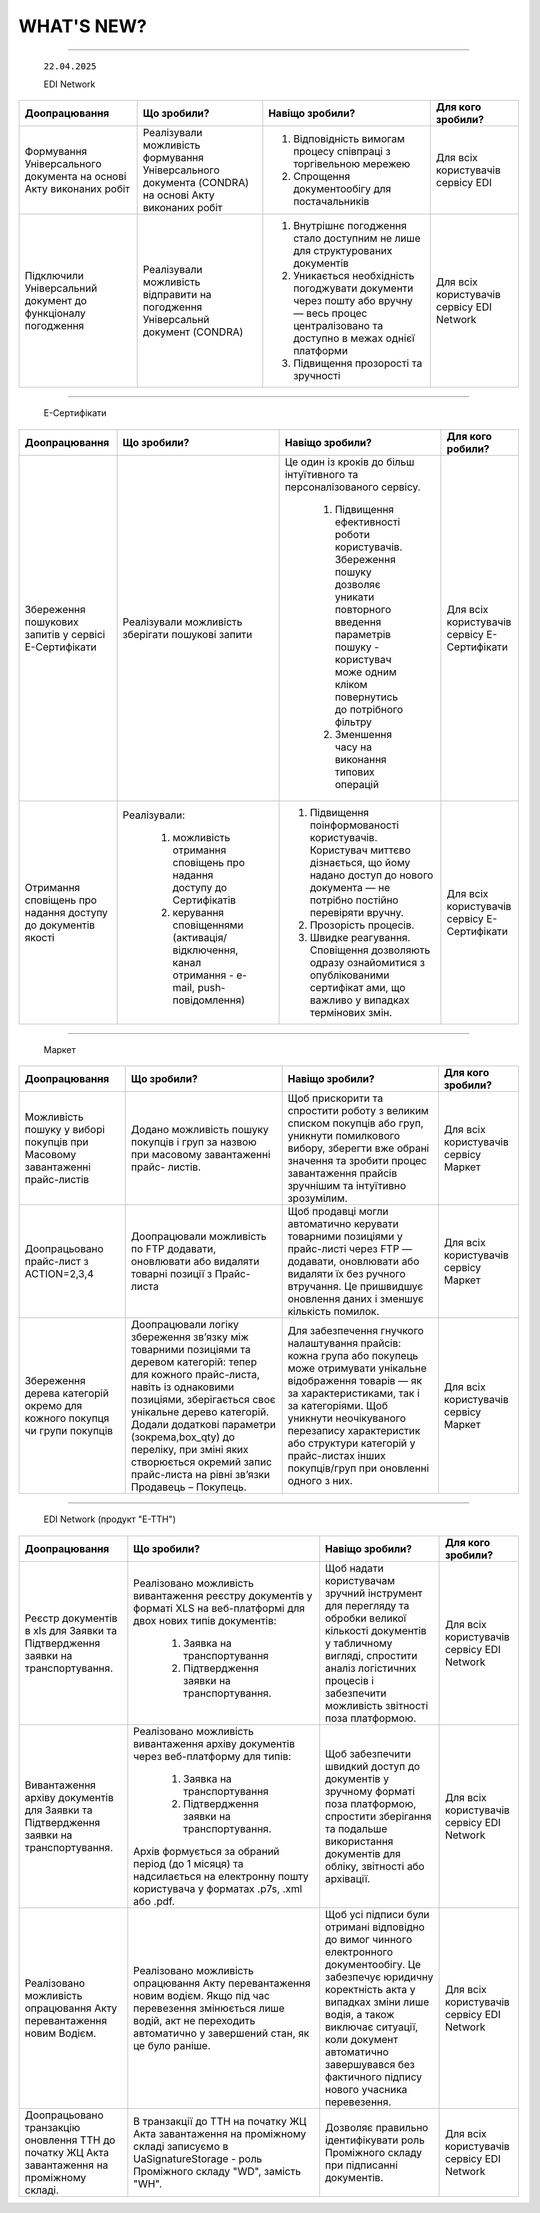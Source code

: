 WHAT'S NEW?
#############################################################

.. role:: red

.. role:: underline

.. role:: green

.. сюда закину немного картинок для текста

.. |news| image:: /general_2_0/pics_rabota_s_platformoj_EDIN_2.0/rabota_s_platformoj_023.png

.. |news_c| image:: /general_2_0/pics_rabota_s_platformoj_EDIN_2.0/rabota_s_platformoj_022.png

----------------------------------------------------


   ``22.04.2025``

   :green:`EDI Network`

.. table:: 
+--------------------------+---------------------------+-----------------------------------------------+-------------------------+
|**Доопрацювання**         |**Що зробили?**            | **Навіщо зробили?**                           | **Для кого зробили?**   |
+--------------------------+---------------------------+-----------------------------------------------+-------------------------+
|Формування Універсального |Реалізували можливість     | #. Відповідність вимогам процесу співпраці    |Для всіх користувачів    |
|документа на основі Акту  |формування Універсального  |    з торгівельною мережею                     |сервісу EDI              |
|виконаних робіт           |документа (CONDRA) на      | #. Спрощення документообігу для постачальників|                         |
|                          |основі Акту виконаних робіт|                                               |                         |
+--------------------------+---------------------------+-----------------------------------------------+-------------------------+
|Підключили Універсальний  |Реалізували можливість     | #. Внутрішнє погодження стало доступним не    |Для всіх користувачів    |
|документ до функціоналу   |відправити на погодження   |    лише для структурованих документів         |сервісу EDI Network      |
|погодження                |Універсальнй документ      | #. Уникається необхідність погоджувати        |                         |
|                          |(CONDRA)                   |    документи через пошту або вручну — весь    |                         |
|                          |                           |    процес централізовано та доступно в межах  |                         |
|                          |                           |    однієї платформи                           |                         |
|                          |                           | #. Підвищення прозорості та зручності         |                         |
+--------------------------+---------------------------+-----------------------------------------------+-------------------------+

----------------------------------------------------

   :green:`Е-Сертифікати`
.. table:: 
+------------------------+-----------------------------+---------------------------------------------------+---------------------+
|**Доопрацювання**       |**Що зробили?**              | **Навіщо зробили?**                               | **Для кого робили?**|
+------------------------+-----------------------------+---------------------------------------------------+---------------------+
|Збереження пошукових    |Реалізували можливість       |Це один із кроків до більш інтуїтивного та         |Для всіх користувачів|
|запитів у сервісі       |зберігати пошукові запити    |персоналізованого сервісу.                         |сервісу Е-Сертифікати|
|Е-Сертифікати           |                             |                                                   |                     |
|                        |                             | #. Підвищення ефективності роботи користувачів.   |                     |
|                        |                             |    Збереження пошуку дозволяє уникати повторного  |                     |
|                        |                             |    введення параметрів пошуку - користувач може   |                     |
|                        |                             |    одним кліком повернутись до потрібного фільтру |                     |
|                        |                             | #. Зменшення часу на виконання типових операцій   |                     |
+------------------------+-----------------------------+---------------------------------------------------+---------------------+
|Отримання сповіщень про |Реалізували:                 | #. Підвищення поінформованості користувачів.      |Для всіх користувачів|
|надання доступу до      |                             |    Користувач миттєво дізнається, що йому надано  |сервісу Е-Сертифікати|
|документів якості       | #. можливість отримання     |    доступ до нового документа — не потрібно       |                     |
|                        |    сповіщень про надання    |    постійно  перевіряти вручну.                   |                     |
|                        |    доступу до Сертифікатів  | #. Прозорість процесів.                           |                     |
|                        | #. керування сповіщеннями   | #. Швидке реагування. Сповіщення дозволяють       |                     |
|                        |    (активація/відключення,  |    одразу ознайомитися з опублікованими сертифікат|                     |
|                        |    канал отримання - e-mail,|    ами, що важливо у випадках термінових змін.    |                     | 
|                        |    push-повідомлення)       |                                                   |                     |
+------------------------+-----------------------------+---------------------------------------------------+---------------------+

----------------------------------------------------

   :green:`Маркет`
      
.. table:: 
+-------------------------+-------------------------------+-----------------------------------------------+-----------------------+
|**Доопрацювання**        |**Що зробили?**                | **Навіщо зробили?**                           | **Для кого зробили?** |
+-------------------------+-------------------------------+-----------------------------------------------+-----------------------+
|Можливість пошуку у      |Додано можливість пошуку       |Щоб прискорити та спростити роботу з великим   |Для всіх користувачів  |
|виборі покупців при      |покупців  і груп за назвою     |списком покупців або груп, уникнути помилкового|сервісу Маркет         |
|Масовому завантаженні    |при масовому завантаженні      |вибору, зберегти вже обрані значення та зробити|                       |
|прайс-листів             |прайс- листів.                 |процес завантаження прайсів зручнішим та       |                       |
|                         |                               |інтуїтивно зрозумілим.                         |                       |
+-------------------------+-------------------------------+-----------------------------------------------+-----------------------+
|Доопрацьовано прайс-лист |Доопрацювали можливість        |Щоб продавці могли автоматично керувати        |Для всіх користувачів  |
|з ACTION=2,3,4           |по FTP додавати, оновлювати    |товарними позиціями у прайс-листі через FTP —  |сервісу Маркет         |
|                         |або видаляти товарні позиції   |додавати, оновлювати або видаляти їх без       |                       |
|                         |з Прайс-листа                  |ручного втручання. Це пришвидшує оновлення     |                       |
|                         |                               |даних і зменшує кількість помилок.             |                       |
+-------------------------+-------------------------------+-----------------------------------------------+-----------------------+
|Збереження дерева        |Доопрацювали логіку збереження |Для забезпечення гнучкого налаштування         |Для всіх користувачів  |
|категорій окремо для     |зв’язку між товарними          |прайсів: кожна група або покупець може         |сервісу Маркет         |
|кожного покупця чи групи |позиціями та деревом           |отримувати унікальне відображення товарів — як |                       |
|покупців                 |категорій: тепер для кожного   |за характеристиками, так і за категоріями.     |                       |
|                         |прайс-листа, навіть із         |Щоб уникнути неочікуваного перезапису          |                       |
|                         |однаковими позиціями,          |характеристик або структури категорій у        |                       |
|                         |зберігається своє унікальне    |прайс-листах інших покупців/груп при оновленні |                       |
|                         |дерево категорій.              |одного з них.                                  |                       |
|                         |Додали додаткові параметри     |                                               |                       |
|                         |(зокрема,box_qty) до переліку, |                                               |                       |
|                         |при зміні яких створюється     |                                               |                       |
|                         |окремий запис прайс-листа на   |                                               |                       |
|                         |рівні зв’язки Продавець –      |                                               |                       |
|                         |Покупець.                      |                                               |                       |
+-------------------------+-------------------------------+-----------------------------------------------+-----------------------+

----------------------------------------------------

   :green:`EDI Network (продукт "Е-ТТН")`
      
.. table:: 
+-----------------------+--------------------------------------+--------------------------------------------+---------------------+
|**Доопрацювання**      |**Що зробили?**                       | **Навіщо зробили?**                        |**Для кого зробили?**|
+-----------------------+--------------------------------------+--------------------------------------------+---------------------+
|Реєстр документів в xls|Реалізовано можливість вивантаження   |Щоб надати користувачам зручний інструмент  |Для всіх користувачів|
|для Заявки та          |реєстру документів у форматі XLS на   |для перегляду та обробки великої кількості  |сервісу EDI Network  |
|Підтвердження заявки   |веб-платформі для двох нових типів    |документів у табличному вигляді, спростити  |                     |
|на транспортування.    |документів:                           |аналіз логістичних процесів і забезпечити   |                     |
|                       | #. Заявка на транспортування         |можливість звітності поза платформою.       |                     |
|                       | #. Підтвердження заявки на           |                                            |                     |
|                       |    транспортування.                  |                                            |                     |
+-----------------------+--------------------------------------+--------------------------------------------+---------------------+
|Вивантаження архіву    |Реалізовано можливість вивантаження   |Щоб забезпечити швидкий доступ до документів|Для всіх користувачів|
|документів для Заявки  |архіву документів через веб-платформу |у зручному форматі поза платформою,         |сервісу EDI Network  |
|та Підтвердження заявки|для типів:                            |спростити зберігання та подальше            |                     |
|на транспортування.    | #. Заявка на транспортування         |використання документів для обліку,         |                     |
|                       | #. Підтвердження заявки на           |звітності або архівації.                    |                     |
|                       |    транспортування.                  |                                            |                     |
|                       |                                      |                                            |                     |
|                       |Архів формується за обраний період    |                                            |                     |
|                       |(до 1 місяця) та надсилається на      |                                            |                     |
|                       |електронну пошту користувача у        |                                            |                     |
|                       |форматах .p7s, .xml або .pdf.         |                                            |                     |
+-----------------------+--------------------------------------+--------------------------------------------+---------------------+
|Реалізовано можливість |Реалізовано можливість опрацювання    |Щоб усі підписи були отримані відповідно до |Для всіх користувачів|
|опрацювання Акту       |Акту перевантаження новим водієм. Якщо|вимог чинного електронного документообігу.  |сервісу EDI Network  |
|перевантаження новим   |під час перевезення змінюється лише   |Це забезпечує юридичну коректність акта у   |                     |
|Водієм.                |водій, акт не переходить автоматично у|випадках зміни лише водія, а також виключає |                     |
|                       |завершений стан, як це було раніше.   |ситуації, коли документ автоматично         |                     |
|                       |                                      |завершувався без фактичного підпису нового  |                     |
|                       |                                      |учасника перевезення.                       |                     |
+-----------------------+--------------------------------------+--------------------------------------------+---------------------+
|Доопрацьовано          |В транзакції до ТТН на початку ЖЦ Акта|Дозволяє правильно ідентифікувати роль      |Для всіх користувачів|
|транзакцію оновлення   |завантаження на проміжному складі     |Проміжного складу при підписанні документів.|сервісу EDI Network  |
|ТТН до початку ЖЦ Акта |записуємо в UaSignatureStorage - роль |                                            |                     |
|завантаження на        |Проміжного складу "WD", замість "WH". |                                            |                     |
|проміжному складі.     |                                      |                                            |                     |
+-----------------------+--------------------------------------+--------------------------------------------+---------------------+


